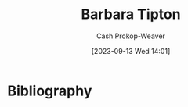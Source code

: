 :PROPERTIES:
:ID:       57d7cb47-6678-4f29-b17d-53751b724f26
:LAST_MODIFIED: [2023-09-13 Wed 14:01]
:END:
#+title: Barbara Tipton
#+hugo_custom_front_matter: :slug "57d7cb47-6678-4f29-b17d-53751b724f26"
#+author: Cash Prokop-Weaver
#+date: [2023-09-13 Wed 14:01]
#+filetags: :person:
* Flashcards :noexport:
* Bibliography
#+print_bibliography:
